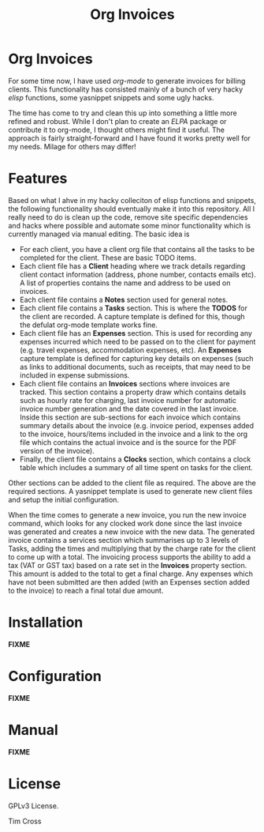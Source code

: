 #+TITLE: Org Invoices

* Org Invoices

  For some time now, I have used /org-mode/ to generate invoices for billing
  clients. This functionality has consisted mainly of a bunch of very hacky
  /elisp/ functions, some yasnippet snippets and some ugly \Latex hacks.

  The time has come to try and clean this up into something a little more
  refined and robust. While I don't plan to create an /ELPA/ package or
  contribute it to org-mode, I thought others might find it useful. The approach
  is fairly straight-forward and I have found it works pretty well for my needs.
  Milage for others may differ!

* Features

  Based on what I ahve in my hacky colleciton of elisp functions and snippets,
  the following functionality should eventually make it into this repository.
  All I really need to do is clean up the code, remove site specific
  dependencies and hacks where possible and automate some minor functionality
  which is currently managed via manual editing. The basic idea is

  - For each client, you have a client org file that contains all the tasks to
    be completed for the client. These are basic TODO items.
  - Each client file has a *Client* heading where we track details regarding
    client contact information (address, phone number, contacts emails etc). A
    list of properties contains the name and address to be used on invoices.
  - Each client file contains a *Notes* section used for general notes.
  - Each client file contains a *Tasks* section. This is where the *TODOS* for
    the client are recorded. A capture template is defined for this, though the
    defulat org-mode template works fine.
  - Each client file has an *Expenses* section. This is used for recording any
    expenses incurred which need to be passed on to the client for payment (e.g.
    travel expenses, accommodation expenses, etc). An *Expenses* capture
    template is defined for capturing key details on expenses (such as links to
    additional documents, such as receipts, that may need to be included in
    expense submissions.
  - Each client file contains an *Invoices* sections where invoices are tracked.
    This section contains a property draw which contains details such as hourly
    rate for charging, last invoice number for automatic invoice number
    generation and the date covered in the last invoice. Inside this section are
    sub-sections for each invoice which contains summary details about the
    invoice (e.g. invoice period, expenses added to the invoice, hours/items
    included in the invoice and a link to the org file which contains the actual
    invoice and is the source for the PDF version of the invoice).
  - Finally, the client file contains a *Clocks* section, which contains a clock
    table which includes a summary of all time spent on tasks for the client.

  Other sections can be added to the client file as required. The above are the
  required sections. A yasnippet template is used to generate new client files
  and setup the initial configuration.

  When the time comes to generate a new invoice, you run the new invoice
  command, which looks for any clocked work done since the last invoice was
  generated and creates a new invoice with the new data. The generated invoice
  contains a services section which summarises up to 3 levels of Tasks, adding
  the times and multiplying that by the charge rate for the client to come up
  with a total. The invoicing process supports the ability to add a tax (VAT or
  GST tax) based on a rate set in the *Invoices* property section. This amount
  is added to the total to get a final charge. Any expenses which have not been
  submitted are then added (with an Expenses section added to the invoice) to
  reach a final total due amount.

* Installation

  *FIXME*

* Configuration

  *FIXME*

* Manual

  *FIXME*

* License

  GPLv3 License.

  \Copyright 2020 Tim Cross
